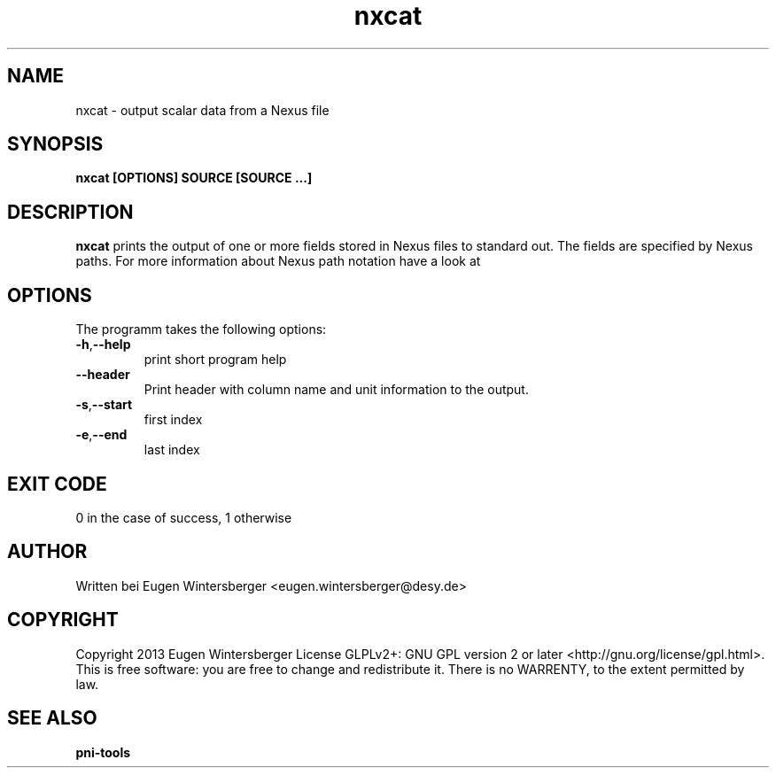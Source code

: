 .\" detinfo
.\" Contact Eugen Wintersberger <eugen.wintersberger@desy.de> for typos and corrections
.TH nxcat 1 "Jun 17,2013" "" "User commands"
.SH NAME
nxcat - output scalar data from a Nexus file

.SH SYNOPSIS
.B nxcat [OPTIONS] SOURCE [SOURCE ...]

.SH DESCRIPTION
\fBnxcat\fR prints the output of one or more fields stored in Nexus files to
standard out. The fields are specified by Nexus paths. For more information
about Nexus path notation have a look at

.SH OPTIONS
The programm takes the following options:
.TP
\fB\-h\fR,\fB\-\-help\fR
print short program help
.TP
\fB\-\-header\fR
Print header with column name and unit information to the output.
.TP
\fB\-s\fR,\fB\-\-start\fR
first index
.TP
\fB\-e\fR,\fB\-\-end\fR
last index

.SH EXIT CODE
0 in the case of success, 1 otherwise

.SH AUTHOR
Written bei Eugen Wintersberger <eugen.wintersberger@desy.de>

.SH COPYRIGHT
Copyright 2013 Eugen Wintersberger License GLPLv2+: GNU GPL version 2 or later
<http://gnu.org/license/gpl.html>.  This is free software: you are free to
change and redistribute it. There is no WARRENTY, to the extent permitted by
law.

.SH SEE ALSO
.IP \fBpni-tools\fR 




